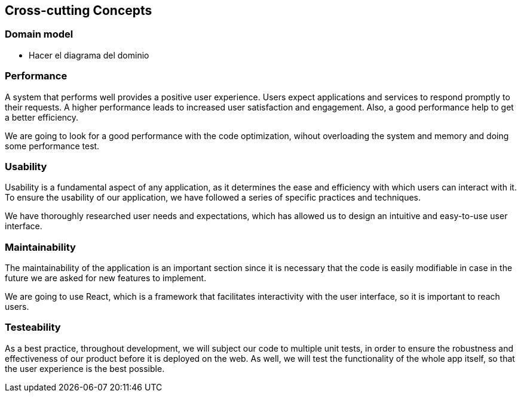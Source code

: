 ifndef::imagesdir[:imagesdir: ../images]

[[section-concepts]]
== Cross-cutting Concepts


=== Domain model

* Hacer el diagrama del dominio


=== Performance
A system that performs well provides a positive user experience. Users expect applications and services to respond promptly to their requests. A higher performance leads to increased user satisfaction and engagement. Also, a good performance help to get a better efficiency.

We are going to look for a good performance with the code optimization, wihout overloading the system and memory and doing some performance test.

=== Usability
Usability is a fundamental aspect of any application, as it determines the ease and efficiency with which users can interact with it. To ensure the usability of our application, we have followed a series of specific practices and techniques.

We have thoroughly researched user needs and expectations, which has allowed us to design an intuitive and easy-to-use user interface.

=== Maintainability
The maintainability of the application is an important section since it is necessary that the code is easily modifiable in case in the future we are asked for new features to implement.

We are going to use React, which is a framework that facilitates interactivity with the user interface, so it is important to reach users.


=== Testeability
As a best practice, throughout development, we will subject our code to multiple unit tests, in order to ensure the robustness and effectiveness of our product before it is deployed on the web. As well, we will  test the functionality of the whole app itself, so that the user experience is the best possible.
